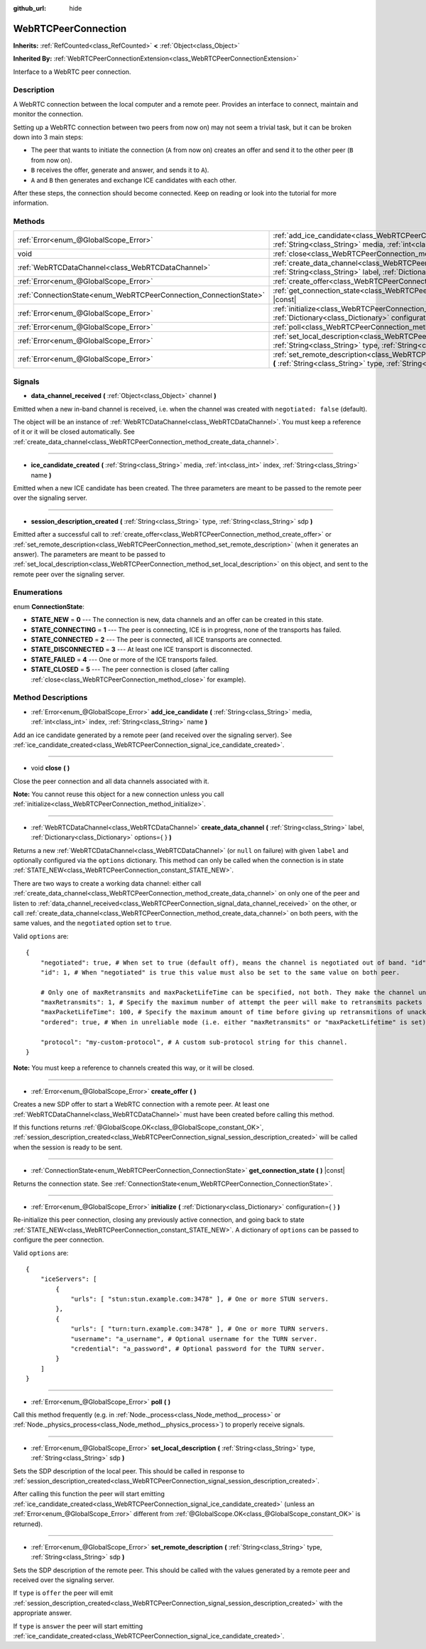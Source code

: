 :github_url: hide

.. Generated automatically by doc/tools/make_rst.py in Godot's source tree.
.. DO NOT EDIT THIS FILE, but the WebRTCPeerConnection.xml source instead.
.. The source is found in doc/classes or modules/<name>/doc_classes.

.. _class_WebRTCPeerConnection:

WebRTCPeerConnection
====================

**Inherits:** :ref:`RefCounted<class_RefCounted>` **<** :ref:`Object<class_Object>`

**Inherited By:** :ref:`WebRTCPeerConnectionExtension<class_WebRTCPeerConnectionExtension>`

Interface to a WebRTC peer connection.

Description
-----------

A WebRTC connection between the local computer and a remote peer. Provides an interface to connect, maintain and monitor the connection.

Setting up a WebRTC connection between two peers from now on) may not seem a trivial task, but it can be broken down into 3 main steps:

- The peer that wants to initiate the connection (``A`` from now on) creates an offer and send it to the other peer (``B`` from now on).

- ``B`` receives the offer, generate and answer, and sends it to ``A``).

- ``A`` and ``B`` then generates and exchange ICE candidates with each other.

After these steps, the connection should become connected. Keep on reading or look into the tutorial for more information.

Methods
-------

+-------------------------------------------------------------------+--------------------------------------------------------------------------------------------------------------------------------------------------------------------------------------------+
| :ref:`Error<enum_@GlobalScope_Error>`                             | :ref:`add_ice_candidate<class_WebRTCPeerConnection_method_add_ice_candidate>` **(** :ref:`String<class_String>` media, :ref:`int<class_int>` index, :ref:`String<class_String>` name **)** |
+-------------------------------------------------------------------+--------------------------------------------------------------------------------------------------------------------------------------------------------------------------------------------+
| void                                                              | :ref:`close<class_WebRTCPeerConnection_method_close>` **(** **)**                                                                                                                          |
+-------------------------------------------------------------------+--------------------------------------------------------------------------------------------------------------------------------------------------------------------------------------------+
| :ref:`WebRTCDataChannel<class_WebRTCDataChannel>`                 | :ref:`create_data_channel<class_WebRTCPeerConnection_method_create_data_channel>` **(** :ref:`String<class_String>` label, :ref:`Dictionary<class_Dictionary>` options={ } **)**           |
+-------------------------------------------------------------------+--------------------------------------------------------------------------------------------------------------------------------------------------------------------------------------------+
| :ref:`Error<enum_@GlobalScope_Error>`                             | :ref:`create_offer<class_WebRTCPeerConnection_method_create_offer>` **(** **)**                                                                                                            |
+-------------------------------------------------------------------+--------------------------------------------------------------------------------------------------------------------------------------------------------------------------------------------+
| :ref:`ConnectionState<enum_WebRTCPeerConnection_ConnectionState>` | :ref:`get_connection_state<class_WebRTCPeerConnection_method_get_connection_state>` **(** **)** |const|                                                                                    |
+-------------------------------------------------------------------+--------------------------------------------------------------------------------------------------------------------------------------------------------------------------------------------+
| :ref:`Error<enum_@GlobalScope_Error>`                             | :ref:`initialize<class_WebRTCPeerConnection_method_initialize>` **(** :ref:`Dictionary<class_Dictionary>` configuration={ } **)**                                                          |
+-------------------------------------------------------------------+--------------------------------------------------------------------------------------------------------------------------------------------------------------------------------------------+
| :ref:`Error<enum_@GlobalScope_Error>`                             | :ref:`poll<class_WebRTCPeerConnection_method_poll>` **(** **)**                                                                                                                            |
+-------------------------------------------------------------------+--------------------------------------------------------------------------------------------------------------------------------------------------------------------------------------------+
| :ref:`Error<enum_@GlobalScope_Error>`                             | :ref:`set_local_description<class_WebRTCPeerConnection_method_set_local_description>` **(** :ref:`String<class_String>` type, :ref:`String<class_String>` sdp **)**                        |
+-------------------------------------------------------------------+--------------------------------------------------------------------------------------------------------------------------------------------------------------------------------------------+
| :ref:`Error<enum_@GlobalScope_Error>`                             | :ref:`set_remote_description<class_WebRTCPeerConnection_method_set_remote_description>` **(** :ref:`String<class_String>` type, :ref:`String<class_String>` sdp **)**                      |
+-------------------------------------------------------------------+--------------------------------------------------------------------------------------------------------------------------------------------------------------------------------------------+

Signals
-------

.. _class_WebRTCPeerConnection_signal_data_channel_received:

- **data_channel_received** **(** :ref:`Object<class_Object>` channel **)**

Emitted when a new in-band channel is received, i.e. when the channel was created with ``negotiated: false`` (default).

The object will be an instance of :ref:`WebRTCDataChannel<class_WebRTCDataChannel>`. You must keep a reference of it or it will be closed automatically. See :ref:`create_data_channel<class_WebRTCPeerConnection_method_create_data_channel>`.

----

.. _class_WebRTCPeerConnection_signal_ice_candidate_created:

- **ice_candidate_created** **(** :ref:`String<class_String>` media, :ref:`int<class_int>` index, :ref:`String<class_String>` name **)**

Emitted when a new ICE candidate has been created. The three parameters are meant to be passed to the remote peer over the signaling server.

----

.. _class_WebRTCPeerConnection_signal_session_description_created:

- **session_description_created** **(** :ref:`String<class_String>` type, :ref:`String<class_String>` sdp **)**

Emitted after a successful call to :ref:`create_offer<class_WebRTCPeerConnection_method_create_offer>` or :ref:`set_remote_description<class_WebRTCPeerConnection_method_set_remote_description>` (when it generates an answer). The parameters are meant to be passed to :ref:`set_local_description<class_WebRTCPeerConnection_method_set_local_description>` on this object, and sent to the remote peer over the signaling server.

Enumerations
------------

.. _enum_WebRTCPeerConnection_ConnectionState:

.. _class_WebRTCPeerConnection_constant_STATE_NEW:

.. _class_WebRTCPeerConnection_constant_STATE_CONNECTING:

.. _class_WebRTCPeerConnection_constant_STATE_CONNECTED:

.. _class_WebRTCPeerConnection_constant_STATE_DISCONNECTED:

.. _class_WebRTCPeerConnection_constant_STATE_FAILED:

.. _class_WebRTCPeerConnection_constant_STATE_CLOSED:

enum **ConnectionState**:

- **STATE_NEW** = **0** --- The connection is new, data channels and an offer can be created in this state.

- **STATE_CONNECTING** = **1** --- The peer is connecting, ICE is in progress, none of the transports has failed.

- **STATE_CONNECTED** = **2** --- The peer is connected, all ICE transports are connected.

- **STATE_DISCONNECTED** = **3** --- At least one ICE transport is disconnected.

- **STATE_FAILED** = **4** --- One or more of the ICE transports failed.

- **STATE_CLOSED** = **5** --- The peer connection is closed (after calling :ref:`close<class_WebRTCPeerConnection_method_close>` for example).

Method Descriptions
-------------------

.. _class_WebRTCPeerConnection_method_add_ice_candidate:

- :ref:`Error<enum_@GlobalScope_Error>` **add_ice_candidate** **(** :ref:`String<class_String>` media, :ref:`int<class_int>` index, :ref:`String<class_String>` name **)**

Add an ice candidate generated by a remote peer (and received over the signaling server). See :ref:`ice_candidate_created<class_WebRTCPeerConnection_signal_ice_candidate_created>`.

----

.. _class_WebRTCPeerConnection_method_close:

- void **close** **(** **)**

Close the peer connection and all data channels associated with it.

**Note:** You cannot reuse this object for a new connection unless you call :ref:`initialize<class_WebRTCPeerConnection_method_initialize>`.

----

.. _class_WebRTCPeerConnection_method_create_data_channel:

- :ref:`WebRTCDataChannel<class_WebRTCDataChannel>` **create_data_channel** **(** :ref:`String<class_String>` label, :ref:`Dictionary<class_Dictionary>` options={ } **)**

Returns a new :ref:`WebRTCDataChannel<class_WebRTCDataChannel>` (or ``null`` on failure) with given ``label`` and optionally configured via the ``options`` dictionary. This method can only be called when the connection is in state :ref:`STATE_NEW<class_WebRTCPeerConnection_constant_STATE_NEW>`.

There are two ways to create a working data channel: either call :ref:`create_data_channel<class_WebRTCPeerConnection_method_create_data_channel>` on only one of the peer and listen to :ref:`data_channel_received<class_WebRTCPeerConnection_signal_data_channel_received>` on the other, or call :ref:`create_data_channel<class_WebRTCPeerConnection_method_create_data_channel>` on both peers, with the same values, and the ``negotiated`` option set to ``true``.

Valid ``options`` are:

::

    {
        "negotiated": true, # When set to true (default off), means the channel is negotiated out of band. "id" must be set too. "data_channel_received" will not be called.
        "id": 1, # When "negotiated" is true this value must also be set to the same value on both peer.
    
        # Only one of maxRetransmits and maxPacketLifeTime can be specified, not both. They make the channel unreliable (but also better at real time).
        "maxRetransmits": 1, # Specify the maximum number of attempt the peer will make to retransmits packets if they are not acknowledged.
        "maxPacketLifeTime": 100, # Specify the maximum amount of time before giving up retransmitions of unacknowledged packets (in milliseconds).
        "ordered": true, # When in unreliable mode (i.e. either "maxRetransmits" or "maxPacketLifetime" is set), "ordered" (true by default) specify if packet ordering is to be enforced.
    
        "protocol": "my-custom-protocol", # A custom sub-protocol string for this channel.
    }

**Note:** You must keep a reference to channels created this way, or it will be closed.

----

.. _class_WebRTCPeerConnection_method_create_offer:

- :ref:`Error<enum_@GlobalScope_Error>` **create_offer** **(** **)**

Creates a new SDP offer to start a WebRTC connection with a remote peer. At least one :ref:`WebRTCDataChannel<class_WebRTCDataChannel>` must have been created before calling this method.

If this functions returns :ref:`@GlobalScope.OK<class_@GlobalScope_constant_OK>`, :ref:`session_description_created<class_WebRTCPeerConnection_signal_session_description_created>` will be called when the session is ready to be sent.

----

.. _class_WebRTCPeerConnection_method_get_connection_state:

- :ref:`ConnectionState<enum_WebRTCPeerConnection_ConnectionState>` **get_connection_state** **(** **)** |const|

Returns the connection state. See :ref:`ConnectionState<enum_WebRTCPeerConnection_ConnectionState>`.

----

.. _class_WebRTCPeerConnection_method_initialize:

- :ref:`Error<enum_@GlobalScope_Error>` **initialize** **(** :ref:`Dictionary<class_Dictionary>` configuration={ } **)**

Re-initialize this peer connection, closing any previously active connection, and going back to state :ref:`STATE_NEW<class_WebRTCPeerConnection_constant_STATE_NEW>`. A dictionary of ``options`` can be passed to configure the peer connection.

Valid ``options`` are:

::

    {
        "iceServers": [
            {
                "urls": [ "stun:stun.example.com:3478" ], # One or more STUN servers.
            },
            {
                "urls": [ "turn:turn.example.com:3478" ], # One or more TURN servers.
                "username": "a_username", # Optional username for the TURN server.
                "credential": "a_password", # Optional password for the TURN server.
            }
        ]
    }

----

.. _class_WebRTCPeerConnection_method_poll:

- :ref:`Error<enum_@GlobalScope_Error>` **poll** **(** **)**

Call this method frequently (e.g. in :ref:`Node._process<class_Node_method__process>` or :ref:`Node._physics_process<class_Node_method__physics_process>`) to properly receive signals.

----

.. _class_WebRTCPeerConnection_method_set_local_description:

- :ref:`Error<enum_@GlobalScope_Error>` **set_local_description** **(** :ref:`String<class_String>` type, :ref:`String<class_String>` sdp **)**

Sets the SDP description of the local peer. This should be called in response to :ref:`session_description_created<class_WebRTCPeerConnection_signal_session_description_created>`.

After calling this function the peer will start emitting :ref:`ice_candidate_created<class_WebRTCPeerConnection_signal_ice_candidate_created>` (unless an :ref:`Error<enum_@GlobalScope_Error>` different from :ref:`@GlobalScope.OK<class_@GlobalScope_constant_OK>` is returned).

----

.. _class_WebRTCPeerConnection_method_set_remote_description:

- :ref:`Error<enum_@GlobalScope_Error>` **set_remote_description** **(** :ref:`String<class_String>` type, :ref:`String<class_String>` sdp **)**

Sets the SDP description of the remote peer. This should be called with the values generated by a remote peer and received over the signaling server.

If ``type`` is ``offer`` the peer will emit :ref:`session_description_created<class_WebRTCPeerConnection_signal_session_description_created>` with the appropriate answer.

If ``type`` is ``answer`` the peer will start emitting :ref:`ice_candidate_created<class_WebRTCPeerConnection_signal_ice_candidate_created>`.

.. |virtual| replace:: :abbr:`virtual (This method should typically be overridden by the user to have any effect.)`
.. |const| replace:: :abbr:`const (This method has no side effects. It doesn't modify any of the instance's member variables.)`
.. |vararg| replace:: :abbr:`vararg (This method accepts any number of arguments after the ones described here.)`
.. |constructor| replace:: :abbr:`constructor (This method is used to construct a type.)`
.. |static| replace:: :abbr:`static (This method doesn't need an instance to be called, so it can be called directly using the class name.)`
.. |operator| replace:: :abbr:`operator (This method describes a valid operator to use with this type as left-hand operand.)`
